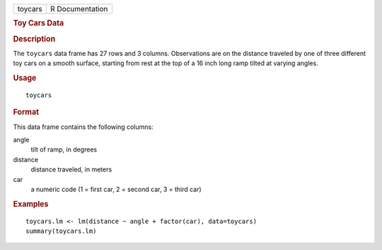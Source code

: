 .. container::

   .. container::

      ======= ===============
      toycars R Documentation
      ======= ===============

      .. rubric:: Toy Cars Data
         :name: toy-cars-data

      .. rubric:: Description
         :name: description

      The ``toycars`` data frame has 27 rows and 3 columns. Observations
      are on the distance traveled by one of three different toy cars on
      a smooth surface, starting from rest at the top of a 16 inch long
      ramp tilted at varying angles.

      .. rubric:: Usage
         :name: usage

      ::

         toycars

      .. rubric:: Format
         :name: format

      This data frame contains the following columns:

      angle
         tilt of ramp, in degrees

      distance
         distance traveled, in meters

      car
         a numeric code (1 = first car, 2 = second car, 3 = third car)

      .. rubric:: Examples
         :name: examples

      ::

         toycars.lm <- lm(distance ~ angle + factor(car), data=toycars)
         summary(toycars.lm)
